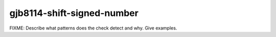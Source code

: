 .. title:: clang-tidy - gjb8114-shift-signed-number

gjb8114-shift-signed-number
===========================

FIXME: Describe what patterns does the check detect and why. Give examples.
